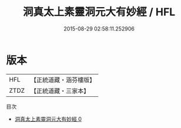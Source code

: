 #+TITLE: 洞真太上素靈洞元大有妙經 / HFL

#+DATE: 2015-08-29 02:58:11.252906
* 版本
 |       HFL|【正統道藏・涵芬樓版】|
 |      ZTDZ|【正統道藏・三家本】|
目次
 - [[file:KR5g0123_000.txt][洞真太上素靈洞元大有妙經 0]]
